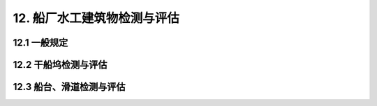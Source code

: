 
12. 船厂水工建筑物检测与评估
===============================
12.1 一般规定
---------------------------
.. raw:: html

 <p><a href="#idt12.1.1"> 12.1.1</a> <span id="idt12.1.1">船厂水工建筑物按功能划分为上墩下水建筑物和码头两大类。上墩下水建筑物按工作原理又划分为：干船坞类、船台与滑道类、浮船坞类、升降机类四种类型。</span></p>

12.2 干船坞检测与评估
------------------------------------

.. raw:: html

  <p><a href="#idt12.2.9"> 12.2.9</a> <span id="idt12.2.9">有关现行行业标准主要有《水运工程混凝土结构设计规范》（JTS 151）、《水运工程钢结构设计规范》（JTS152）、《水运工程地基设计规范》（JTS147）。</span></p>

12.3 船台、滑道检测与评估
------------------------------------

.. raw:: html
    
 
 <p><a href="#idt12.3.8"> 12.3.8</a> <span id="idt12.3.8">有关现行行业标准主要有《水运工程钢结构设计规范》（JTS 152）、《水运工程地基设计规范》（JTS 147）、《码头结构设计规范》（JTS 167）、《纵向倾斜船台及滑道设计规范》（CB／T 8502）。</span></p>
 
    <style>
        #abc{
            height:250px;
            background-color: #f0ffff;
        }
    </style>
 <body>
    <div id="abc"></div>
 </body>

